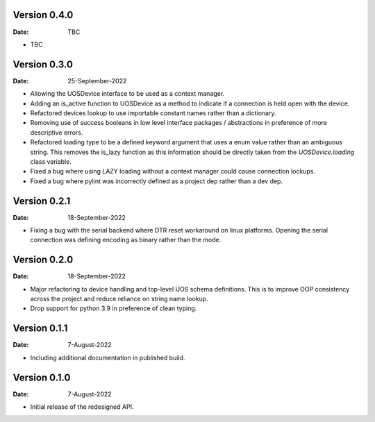 Version 0.4.0
-------------

:Date: TBC

* TBC

Version 0.3.0
-------------

:Date: 25-September-2022

* Allowing the UOSDevice interface to be used as a context manager.
* Adding an is_active function to UOSDevice as a method to indicate if a connection is held open with the device.
* Refactored devices lookup to use importable constant names rather than a dictionary.
* Removing use of success booleans in low level interface packages / abstractions in preference of more descriptive errors.
* Refactored loading type to be a defined keyword argument that uses a enum value rather than an ambiguous string.
  This removes the is_lazy function as this information should be directly taken from the `UOSDevice.loading` class variable.
* Fixed a bug where using LAZY loading without a context manager could cause connection lockups.
* Fixed a bug where pylint was incorrectly defined as a project dep rather than a dev dep.

Version 0.2.1
-------------

:Date: 18-September-2022

* Fixing a bug with the serial backend where DTR reset workaround on linux platforms.
  Opening the serial connection was defining encoding as binary rather than the mode.

Version 0.2.0
-------------

:Date: 18-September-2022

* Major refactoring to device handling and top-level UOS schema definitions.
  This is to improve OOP consistency across the project and reduce reliance on string name lookup.
* Drop support for python 3.9 in preference of clean typing.

Version 0.1.1
-------------

:Date: 7-August-2022

* Including additional documentation in published build.

Version 0.1.0
-------------

:Date: 7-August-2022

* Initial release of the redesigned API.
